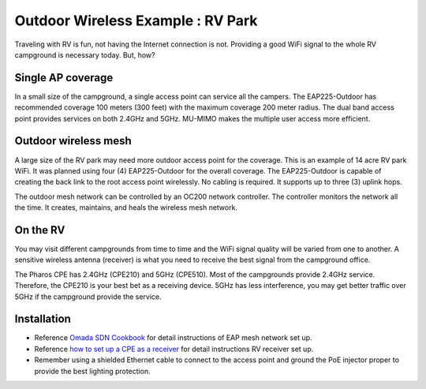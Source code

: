 Outdoor Wireless Example : RV Park
==================================

.. image:: /images/uc_rv.png
    :width: 100%
    :align: center

Traveling with RV is fun, not having the Internet connection is not. Providing a good WiFi signal to the whole RV campground is necessary today. But, how?

Single AP coverage 
------------------

In a small size of the campground, a single access point can service all the campers. The EAP225-Outdoor has recommended coverage 100 meters (300 feet) with the maximum coverage 200 meter radius. The dual band access point provides services on both 2.4GHz and 5GHz. MU-MIMO makes the multiple user access more efficient.

.. image:: /images/uc_rv_park_1.png
    :width: 80%
    :align: center

Outdoor wireless mesh
---------------------

A large size of the RV park may need more outdoor access point for the coverage. This is an example of 14 acre RV park WiFi. It was planned using four (4) EAP225-Outdoor for the overall coverage. The EAP225-Outdoor is capable of creating the back link to the root access point wirelessly. No cabling is required. It supports up to three (3) uplink hops. 

.. image:: /images/uc_rv_park_mesh.png
    :width: 80%
    :align: center

The outdoor mesh network can be controlled by an OC200 network controller. The controller monitors the network all the time. It creates, maintains, and heals the wireless mesh network.

.. image:: /images/uc_rv_park_mesh_topo.png
    :width: 80%
    :align: center

On the RV
---------

You may visit different campgrounds from time to time and the WiFi signal quality will be varied from one to another. A sensitive wireless antenna (receiver) is what you need to receive the best signal from the campground office.

.. image:: /images/uc_rv_park_cpe.png
    :width: 60%
    :align: center
    
The Pharos CPE has 2.4GHz (CPE210) and 5GHz (CPE510). Most of the campgrounds provide 2.4GHz service. Therefore, the CPE210 is your best bet as a receiving device. 5GHz has less interference, you may get better traffic over 5GHz if the campground provide the service.

.. image:: /images/uc_rv_park_cpe_topo.png
    :width: 80%
    :align: center
        
    
    
Installation
------------

* Reference `Omada SDN Cookbook`_ for detail instructions of EAP mesh network set up.
* Reference `how to set up a CPE as a receiver`_ for detail instructions RV receiver set up.
* Remember using a shielded Ethernet cable to connect to the access point and ground the PoE injector proper to provide the best lighting protection.

.. _Omada SDN Cookbook: https://omada-sdn.readthedocs.io/en/latest/index.html

.. _how to set up a CPE as a receiver: how_to/cpe_onboarding.html#set-up-cpe-as-an-client